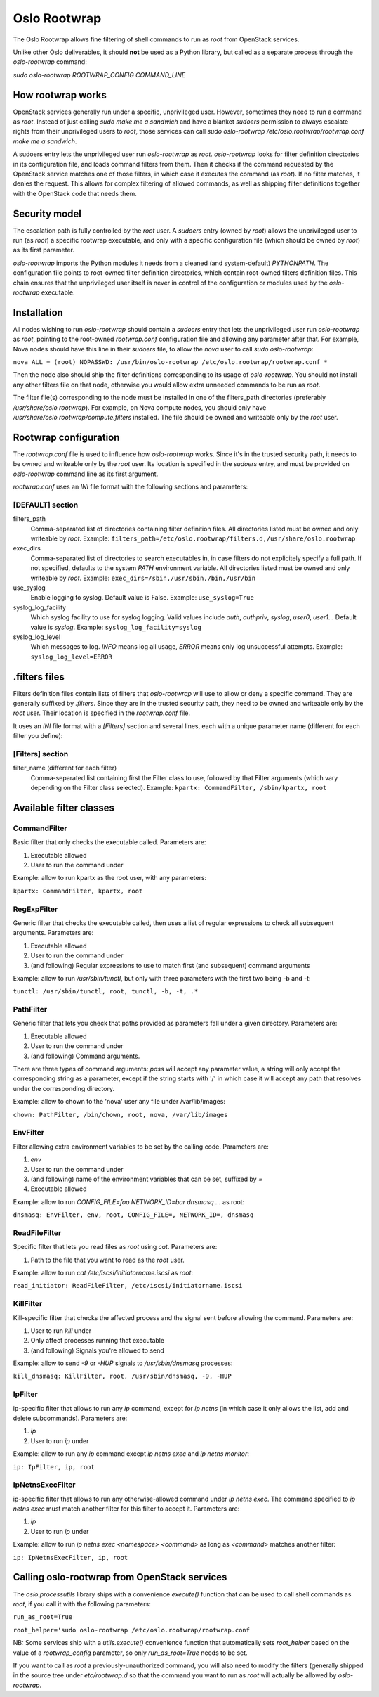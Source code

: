 -------------
Oslo Rootwrap
-------------

The Oslo Rootwrap allows fine filtering of shell commands to run as `root`
from OpenStack services.

Unlike other Oslo deliverables, it should **not** be used as a Python library,
but called as a separate process through the `oslo-rootwrap` command:

`sudo oslo-rootwrap ROOTWRAP_CONFIG COMMAND_LINE`

How rootwrap works
==================

OpenStack services generally run under a specific, unprivileged user. However,
sometimes they need to run a command as `root`. Instead of just calling
`sudo make me a sandwich` and have a blanket `sudoers` permission to always
escalate rights from their unprivileged users to `root`, those services can
call `sudo oslo-rootwrap /etc/oslo.rootwrap/rootwrap.conf make me a sandwich`.

A sudoers entry lets the unprivileged user run `oslo-rootwrap` as `root`.
`oslo-rootwrap` looks for filter definition directories in its configuration
file, and loads command filters from them. Then it checks if the command
requested by the OpenStack service matches one of those filters, in which
case it executes the command (as `root`). If no filter matches, it denies
the request. This allows for complex filtering of allowed commands, as well
as shipping filter definitions together with the OpenStack code that needs
them.

Security model
==============

The escalation path is fully controlled by the `root` user. A `sudoers` entry
(owned by `root`) allows the unprivileged user to run (as `root`) a specific
rootwrap executable, and only with a specific configuration file (which should
be owned by `root`) as its first parameter.

`oslo-rootwrap` imports the Python modules it needs from a cleaned (and
system-default) `PYTHONPATH`. The configuration file points to root-owned
filter definition directories, which contain root-owned filters definition
files. This chain ensures that the unprivileged user itself is never in
control of the configuration or modules used by the `oslo-rootwrap` executable.

Installation
============

All nodes wishing to run `oslo-rootwrap` should contain a `sudoers` entry that
lets the unprivileged user run `oslo-rootwrap` as `root`, pointing to the
root-owned `rootwrap.conf` configuration file and allowing any parameter
after that. For example, Nova nodes should have this line in their `sudoers`
file, to allow the `nova` user to call `sudo oslo-rootwrap`:

``nova ALL = (root) NOPASSWD: /usr/bin/oslo-rootwrap /etc/oslo.rootwrap/rootwrap.conf *``

Then the node also should ship the filter definitions corresponding to its
usage of `oslo-rootwrap`. You should not install any other filters file on
that node, otherwise you would allow extra unneeded commands to be run as
`root`.

The filter file(s) corresponding to the node must be installed in one of the
filters_path directories (preferably `/usr/share/oslo.rootwrap`). For example,
on Nova compute nodes, you should only have
`/usr/share/oslo.rootwrap/compute.filters` installed. The file should be owned
and writeable only by the `root` user.

Rootwrap configuration
======================

The `rootwrap.conf` file is used to influence how `oslo-rootwrap` works. Since
it's in the trusted security path, it needs to be owned and writeable only by
the `root` user. Its location is specified in the `sudoers` entry, and must be
provided on `oslo-rootwrap` command line as its first argument.

`rootwrap.conf` uses an *INI* file format with the following sections and
parameters:

[DEFAULT] section
-----------------

filters_path
    Comma-separated list of directories containing filter definition files.
    All directories listed must be owned and only writeable by `root`.
    Example:
    ``filters_path=/etc/oslo.rootwrap/filters.d,/usr/share/oslo.rootwrap``

exec_dirs
    Comma-separated list of directories to search executables in, in case
    filters do not explicitely specify a full path. If not specified, defaults
    to the system `PATH` environment variable. All directories listed must be
    owned and only writeable by `root`. Example:
    ``exec_dirs=/sbin,/usr/sbin,/bin,/usr/bin``

use_syslog
    Enable logging to syslog. Default value is False. Example:
    ``use_syslog=True``

syslog_log_facility
    Which syslog facility to use for syslog logging. Valid values include
    `auth`, `authpriv`, `syslog`, `user0`, `user1`...
    Default value is `syslog`. Example:
    ``syslog_log_facility=syslog``

syslog_log_level
    Which messages to log. `INFO` means log all usage, `ERROR` means only log
    unsuccessful attempts. Example:
    ``syslog_log_level=ERROR``

.filters files
==============

Filters definition files contain lists of filters that `oslo-rootwrap` will
use to allow or deny a specific command. They are generally suffixed by
`.filters`. Since they are in the trusted security path, they need to be
owned and writeable only by the `root` user. Their location is specified
in the `rootwrap.conf` file.

It uses an *INI* file format with a `[Filters]` section and several lines,
each with a unique parameter name (different for each filter you define):

[Filters] section
-----------------

filter_name (different for each filter)
    Comma-separated list containing first the Filter class to use, followed
    by that Filter arguments (which vary depending on the Filter class
    selected). Example:
    ``kpartx: CommandFilter, /sbin/kpartx, root``


Available filter classes
========================

CommandFilter
-------------

Basic filter that only checks the executable called. Parameters are:

1. Executable allowed
2. User to run the command under

Example: allow to run kpartx as the root user, with any parameters:

``kpartx: CommandFilter, kpartx, root``

RegExpFilter
------------

Generic filter that checks the executable called, then uses a list of regular
expressions to check all subsequent arguments. Parameters are:

1. Executable allowed
2. User to run the command under
3. (and following) Regular expressions to use to match first (and subsequent)
   command arguments

Example: allow to run `/usr/sbin/tunctl`, but only with three parameters with
the first two being -b and -t:

``tunctl: /usr/sbin/tunctl, root, tunctl, -b, -t, .*``

PathFilter
----------

Generic filter that lets you check that paths provided as parameters fall
under a given directory. Parameters are:

1. Executable allowed
2. User to run the command under
3. (and following) Command arguments.

There are three types of command arguments: `pass` will accept any parameter
value, a string will only accept the corresponding string as a parameter,
except if the string starts with '/' in which case it will accept any path
that resolves under the corresponding directory.

Example: allow to chown to the 'nova' user any file under /var/lib/images:

``chown: PathFilter, /bin/chown, root, nova, /var/lib/images``

EnvFilter
---------

Filter allowing extra environment variables to be set by the calling code.
Parameters are:

1. `env`
2. User to run the command under
3. (and following) name of the environment variables that can be set,
   suffixed by `=`
4. Executable allowed

Example: allow to run `CONFIG_FILE=foo NETWORK_ID=bar dnsmasq ...` as root:

``dnsmasq: EnvFilter, env, root, CONFIG_FILE=, NETWORK_ID=, dnsmasq``

ReadFileFilter
--------------

Specific filter that lets you read files as `root` using `cat`.
Parameters are:

1. Path to the file that you want to read as the `root` user.

Example: allow to run `cat /etc/iscsi/initiatorname.iscsi` as `root`:

``read_initiator: ReadFileFilter, /etc/iscsi/initiatorname.iscsi``

KillFilter
----------

Kill-specific filter that checks the affected process and the signal sent
before allowing the command. Parameters are:

1. User to run `kill` under
2. Only affect processes running that executable
3. (and following) Signals you're allowed to send

Example: allow to send `-9` or `-HUP` signals to `/usr/sbin/dnsmasq` processes:

``kill_dnsmasq: KillFilter, root, /usr/sbin/dnsmasq, -9, -HUP``

IpFilter
--------

ip-specific filter that allows to run any `ip` command, except for `ip netns`
(in which case it only allows the list, add and delete subcommands).
Parameters are:

1. `ip`
2. User to run `ip` under

Example: allow to run any `ip` command except `ip netns exec` and
`ip netns monitor`:

``ip: IpFilter, ip, root``

IpNetnsExecFilter
-----------------

ip-specific filter that allows to run any otherwise-allowed command under
`ip netns exec`. The command specified to `ip netns exec` must match another
filter for this filter to accept it. Parameters are:

1. `ip`
2. User to run `ip` under

Example: allow to run `ip netns exec <namespace> <command>` as long as
`<command>` matches another filter:

``ip: IpNetnsExecFilter, ip, root``


Calling oslo-rootwrap from OpenStack services
=============================================

The `oslo.processutils` library ships with a convenience `execute()` function
that can be used to call shell commands as `root`, if you call it with the
following parameters:

``run_as_root=True``

``root_helper='sudo oslo-rootwrap /etc/oslo.rootwrap/rootwrap.conf``

NB: Some services ship with a `utils.execute()` convenience function that
automatically sets `root_helper` based on the value of a `rootwrap_config`
parameter, so only `run_as_root=True` needs to be set.

If you want to call as `root` a previously-unauthorized command, you will also
need to modify the filters (generally shipped in the source tree under
`etc/rootwrap.d` so that the command you want to run as `root` will actually
be allowed by `oslo-rootwrap`.
